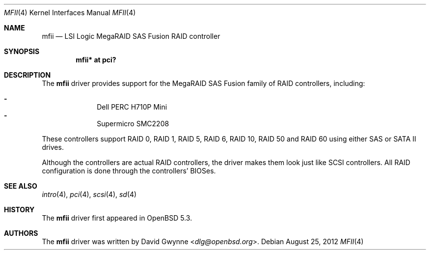 .\"	$OpenBSD: src/share/man/man4/mfii.4,v 1.3 2013/07/16 16:05:49 schwarze Exp $
.\"
.\" Copyright (c) 2012 David Gwynne <dlg@openbsd.org>
.\"
.\" Permission to use, copy, modify, and distribute this software for any
.\" purpose with or without fee is hereby granted, provided that the above
.\" copyright notice and this permission notice appear in all copies.
.\"
.\" THE SOFTWARE IS PROVIDED "AS IS" AND THE AUTHOR DISCLAIMS ALL WARRANTIES
.\" WITH REGARD TO THIS SOFTWARE INCLUDING ALL IMPLIED WARRANTIES OF
.\" MERCHANTABILITY AND FITNESS. IN NO EVENT SHALL THE AUTHOR BE LIABLE FOR
.\" ANY SPECIAL, DIRECT, INDIRECT, OR CONSEQUENTIAL DAMAGES OR ANY DAMAGES
.\" WHATSOEVER RESULTING FROM LOSS OF USE, DATA OR PROFITS, WHETHER IN AN
.\" ACTION OF CONTRACT, NEGLIGENCE OR OTHER TORTIOUS ACTION, ARISING OUT OF
.\" OR IN CONNECTION WITH THE USE OR PERFORMANCE OF THIS SOFTWARE.
.\"
.Dd $Mdocdate: August 25 2012 $
.Dt MFII 4
.Os
.Sh NAME
.Nm mfii
.Nd LSI Logic MegaRAID SAS Fusion RAID controller
.Sh SYNOPSIS
.Cd "mfii* at pci?"
.Sh DESCRIPTION
The
.Nm
driver provides support for the MegaRAID SAS Fusion family of RAID controllers,
including:
.Pp
.Bl -dash -offset indent -compact
.It
Dell PERC H710P Mini
.It
Supermicro SMC2208
.El
.Pp
These controllers support RAID 0, RAID 1, RAID 5, RAID 6, RAID 10, RAID 50 and
RAID 60 using either SAS or SATA II drives.
.Pp
Although the controllers are actual RAID controllers,
the driver makes them look just like SCSI controllers.
All RAID configuration is done through the controllers' BIOSes.
.Sh SEE ALSO
.Xr intro 4 ,
.Xr pci 4 ,
.Xr scsi 4 ,
.Xr sd 4
.Sh HISTORY
The
.Nm
driver first appeared in
.Ox 5.3 .
.Sh AUTHORS
.An -nosplit
The
.Nm
driver was written by
.An David Gwynne Aq Mt dlg@openbsd.org .
